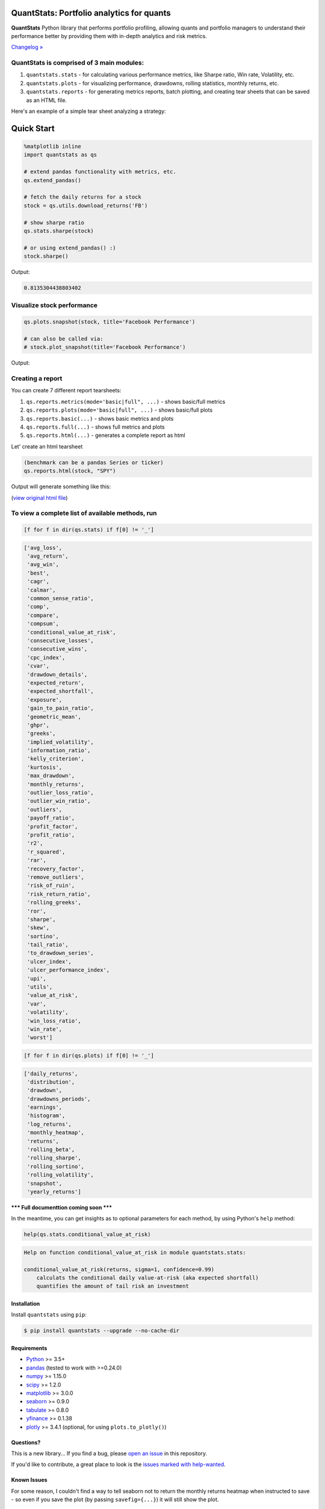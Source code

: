 .. image:: https://img.shields.io/badge/python-3.5+-blue.svg?style=flat
    :target: https://pypi.python.org/pypi/quantstats
    :alt: Python version

.. image:: https://img.shields.io/pypi/v/quantstats.svg?maxAge=60
    :target: https://pypi.python.org/pypi/quantstats
    :alt: PyPi version

.. image:: https://img.shields.io/pypi/status/quantstats.svg?maxAge=60
    :target: https://pypi.python.org/pypi/quantstats
    :alt: PyPi status

.. image:: https://img.shields.io/travis/ranaroussi/quantstats/master.svg?maxAge=1
    :target: https://travis-ci.org/ranaroussi/quantstats
    :alt: Travis-CI build status

.. image:: https://img.shields.io/pypi/dm/quantstats.svg?maxAge=2592000&label=installs&color=%2327B1FF
    :target: https://pypi.python.org/pypi/quantstats
    :alt: PyPi downloads

.. image:: https://img.shields.io/github/stars/ranaroussi/quantstats.svg?style=social&label=Star&maxAge=60
    :target: https://github.com/ranaroussi/quantstats
    :alt: Star this repo

.. image:: https://img.shields.io/twitter/follow/aroussi.svg?style=social&label=Follow&maxAge=60
    :target: https://twitter.com/aroussi
    :alt: Follow me on twitter

\

QuantStats: Portfolio analytics for quants
==========================================

**QuantStats** Python library that performs portfolio profiling, allowing quants and portfolio managers to understand their performance better by providing them with in-depth analytics and risk metrics.

`Changelog » <./CHANGELOG.rst>`__

QuantStats is comprised of 3 main modules:
~~~~~~~~~~~~~~~~~~~~~~~~~~~~~~~~~~~~~~~~~~

1. ``quantstats.stats`` - for calculating various performance metrics, like Sharpe ratio, Win rate, Volatility, etc.
2. ``quantstats.plots`` - for visualizing performance, drawdowns, rolling statistics, monthly returns, etc.
3. ``quantstats.reports`` - for generating metrics reports, batch plotting, and creating tear sheets that can be saved as an HTML file.

Here's an example of a simple tear sheet analyzing a strategy:

Quick Start
===========

.. code:: python

    %matplotlib inline
    import quantstats as qs

    # extend pandas functionality with metrics, etc.
    qs.extend_pandas()

    # fetch the daily returns for a stock
    stock = qs.utils.download_returns('FB')

    # show sharpe ratio
    qs.stats.sharpe(stock)

    # or using extend_pandas() :)
    stock.sharpe()

Output:

.. code:: text

    0.8135304438803402


Visualize stock performance
~~~~~~~~~~~~~~~~~~~~~~~~~~~

.. code:: python

    qs.plots.snapshot(stock, title='Facebook Performance')

    # can also be called via:
    # stock.plot_snapshot(title='Facebook Performance')

Output:

.. image:: https://raw.githubusercontent.com/ranaroussi/quantstats/dev/docs/snapshot.jpg
    :alt: Snapshot plot


Creating a report
~~~~~~~~~~~~~~~~~

You can create 7 different report tearsheets:

1. ``qs.reports.metrics(mode='basic|full", ...)`` - shows basic/full metrics
2. ``qs.reports.plots(mode='basic|full", ...)`` - shows basic/full plots
3. ``qs.reports.basic(...)`` - shows basic metrics and plots
4. ``qs.reports.full(...)`` - shows full metrics and plots
5. ``qs.reports.html(...)`` - generates a complete report as html

Let' create an html tearsheet

.. code:: python

    (benchmark can be a pandas Series or ticker)
    qs.reports.html(stock, "SPY")

Output will generate something like this:

.. image:: https://raw.githubusercontent.com/ranaroussi/quantstats/dev/docs/report.jpg
    :alt: HTML tearsheet

(`view original html file <https://rawcdn.githack.com/ranaroussi/quantstats/bd0e70bd284798a58c569363bc7e1c3c8c6e3fd9/docs/tearsheet.html>`_)


To view a complete list of available methods, run
~~~~~~~~~~~~~~~~~~~~~~~~~~~~~~~~~~~~~~~~~~~~~~~~~

.. code:: python

    [f for f in dir(qs.stats) if f[0] != '_']


.. code:: text

	['avg_loss',
	 'avg_return',
	 'avg_win',
	 'best',
	 'cagr',
	 'calmar',
	 'common_sense_ratio',
	 'comp',
	 'compare',
	 'compsum',
	 'conditional_value_at_risk',
	 'consecutive_losses',
	 'consecutive_wins',
	 'cpc_index',
	 'cvar',
	 'drawdown_details',
	 'expected_return',
	 'expected_shortfall',
	 'exposure',
	 'gain_to_pain_ratio',
	 'geometric_mean',
	 'ghpr',
	 'greeks',
	 'implied_volatility',
	 'information_ratio',
	 'kelly_criterion',
	 'kurtosis',
	 'max_drawdown',
	 'monthly_returns',
	 'outlier_loss_ratio',
	 'outlier_win_ratio',
	 'outliers',
	 'payoff_ratio',
	 'profit_factor',
	 'profit_ratio',
	 'r2',
	 'r_squared',
	 'rar',
	 'recovery_factor',
	 'remove_outliers',
	 'risk_of_ruin',
	 'risk_return_ratio',
	 'rolling_greeks',
	 'ror',
	 'sharpe',
	 'skew',
	 'sortino',
	 'tail_ratio',
	 'to_drawdown_series',
	 'ulcer_index',
	 'ulcer_performance_index',
	 'upi',
	 'utils',
	 'value_at_risk',
	 'var',
	 'volatility',
	 'win_loss_ratio',
	 'win_rate',
	 'worst']

.. code:: python

    [f for f in dir(qs.plots) if f[0] != '_']

.. code:: text

	['daily_returns',
	 'distribution',
	 'drawdown',
	 'drawdowns_periods',
	 'earnings',
	 'histogram',
	 'log_returns',
	 'monthly_heatmap',
	 'returns',
	 'rolling_beta',
	 'rolling_sharpe',
	 'rolling_sortino',
	 'rolling_volatility',
	 'snapshot',
	 'yearly_returns']


**\*\*\* Full documenttion coming soon \*\*\***

In the meantime, you can get insights as to optional parameters for each method, by using Python's ``help`` method:

.. code:: python

    help(qs.stats.conditional_value_at_risk)

.. code:: text

	Help on function conditional_value_at_risk in module quantstats.stats:

	conditional_value_at_risk(returns, sigma=1, confidence=0.99)
	    calculats the conditional daily value-at-risk (aka expected shortfall)
	    quantifies the amount of tail risk an investment


Installation
------------

Install ``quantstats`` using ``pip``:

.. code:: bash

    $ pip install quantstats --upgrade --no-cache-dir


Requirements
------------

* `Python <https://www.python.org>`_ >= 3.5+
* `pandas <https://github.com/pydata/pandas>`_ (tested to work with >=0.24.0)
* `numpy <http://www.numpy.org>`_ >= 1.15.0
* `scipy <https://www.scipy.org>`_ >= 1.2.0
* `matplotlib <https://matplotlib.org>`_ >= 3.0.0
* `seaborn <https://seaborn.pydata.org>`_ >= 0.9.0
* `tabulate <https://bitbucket.org/astanin/python-tabulate>`_ >= 0.8.0
* `yfinance <https://github.com/ranaroussi/yfinance>`_ >= 0.1.38
* `plotly <https://plot.ly/>`_ >= 3.4.1 (optional, for using ``plots.to_plotly()``)

Questions?
----------

This is a new library... If you find a bug, please
`open an issue <https://github.com/ranaroussi/quantstats/issues>`_
in this repository.

If you'd like to contribute, a great place to look is the
`issues marked with help-wanted <https://github.com/ranaroussi/quantstats/issues?q=is%3Aopen+is%3Aissue+label%3A%22help+wanted%22>`_.


Known Issues
------------

For some reason, I couldn't find a way to tell seaborn not to return the
monthly returns heatmap when instructed to save - so even if you save the plot (by passing ``savefig={...}``) it will still show the plot.


Legal Stuff
------------

**QuantStats** is distributed under the **Apache Software License**. See the `LICENSE.txt <./LICENSE.txt>`_ file in the release for details.


P.S.
------------

Please drop me a note with any feedback you have.

**Ran Aroussi**
